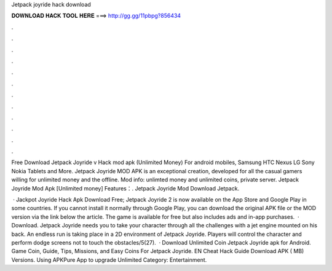 Jetpack joyride hack download



𝐃𝐎𝐖𝐍𝐋𝐎𝐀𝐃 𝐇𝐀𝐂𝐊 𝐓𝐎𝐎𝐋 𝐇𝐄𝐑𝐄 ===> http://gg.gg/11pbpg?856434



.



.



.



.



.



.



.



.



.



.



.



.

Free Download Jetpack Joyride v Hack mod apk (Unlimited Money) For android mobiles, Samsung HTC Nexus LG Sony Nokia Tablets and More. Jetpack Joyride MOD APK is an exceptional creation, developed for all the casual gamers willing for unlimited money and the offline. Mod info: unlimted money and unlimited coins, private server. Jetpack Joyride Mod Apk [Unlimited money] Features：. Jetpack Joyride Mod Download Jetpack.

 · Jackpot Joyride Hack Apk Download Free; Jetpack Joyride 2 is now available on the App Store and Google Play in some countries. If you cannot install it normally through Google Play, you can download the original APK file or the MOD version via the link below the article. The game is available for free but also includes ads and in-app purchases.  · Download. Jetpack Joyride needs you to take your character through all the challenges with a jet engine mounted on his back. An endless run is taking place in a 2D environment of Jetpack Joyride. Players will control the character and perform dodge screens not to touch the obstacles/5(27).  · Download Unlimited Coin Jetpack Joyride apk for Android. Game Coin, Guide, Tips, Missions, and Easy Coins For Jetpack Joyride. EN Cheat Hack Guide Download APK ( MB) Versions. Using APKPure App to upgrade Unlimited Category: Entertainment.
